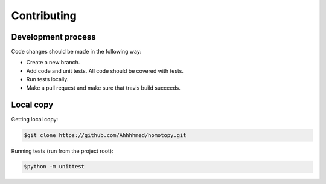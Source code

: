 ============
Contributing
============

-------------------
Development process
-------------------

Code changes should be made in the following way:

* Create a new branch.
* Add code and unit tests. All code should be covered with tests.
* Run tests locally.
* Make a pull request and make sure that travis build succeeds.

----------
Local copy
----------

Getting local copy:

.. code-block:: bash

   $git clone https://github.com/Ahhhhmed/homotopy.git

Running tests (run from the project root):

.. code-block:: bash

   $python -m unittest